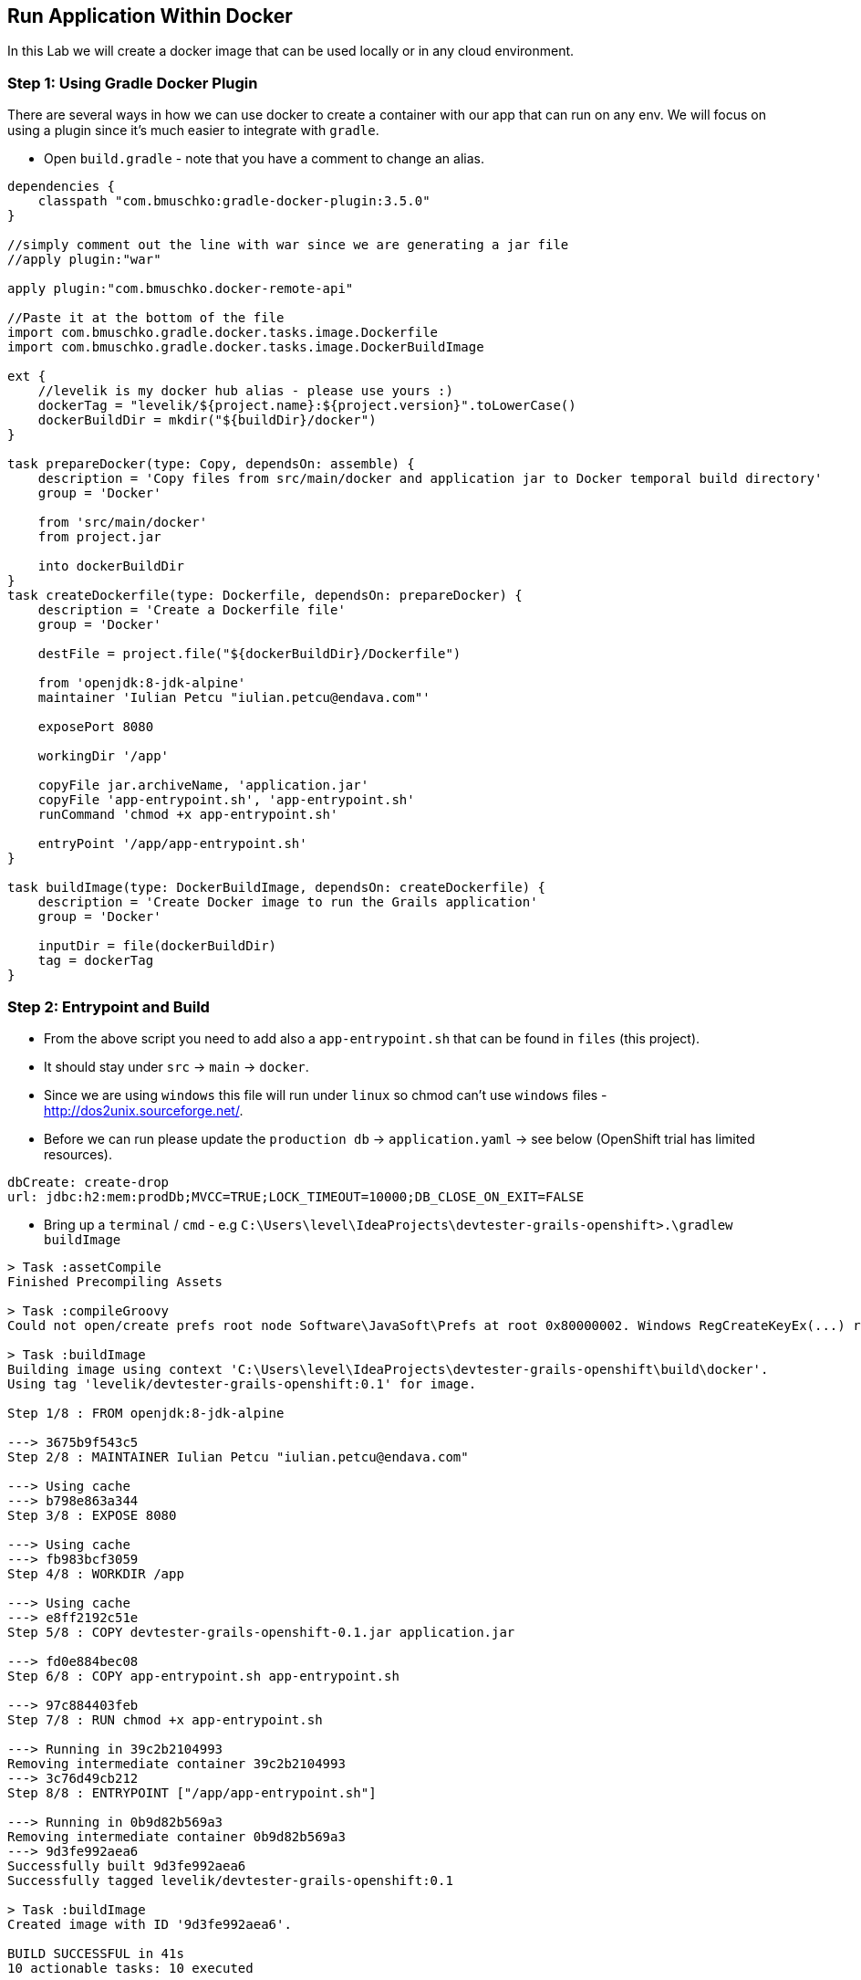 [[lab-8]]
== Run Application Within Docker

In this Lab we will create a docker image that can be used locally or in any cloud environment.

=== Step 1: Using Gradle Docker Plugin

There are several ways in how we can use docker to create a container with our app that can run on any env.
We will focus on using a plugin since it's much easier to integrate with `gradle`.

- Open `build.gradle` - note that you have a comment to change an alias.

[source, groovy]
----
dependencies {
    classpath "com.bmuschko:gradle-docker-plugin:3.5.0"
}

//simply comment out the line with war since we are generating a jar file
//apply plugin:"war"

apply plugin:"com.bmuschko.docker-remote-api"

//Paste it at the bottom of the file
import com.bmuschko.gradle.docker.tasks.image.Dockerfile
import com.bmuschko.gradle.docker.tasks.image.DockerBuildImage

ext {
    //levelik is my docker hub alias - please use yours :)
    dockerTag = "levelik/${project.name}:${project.version}".toLowerCase()
    dockerBuildDir = mkdir("${buildDir}/docker")
}

task prepareDocker(type: Copy, dependsOn: assemble) {
    description = 'Copy files from src/main/docker and application jar to Docker temporal build directory'
    group = 'Docker'

    from 'src/main/docker'
    from project.jar

    into dockerBuildDir
}
task createDockerfile(type: Dockerfile, dependsOn: prepareDocker) {
    description = 'Create a Dockerfile file'
    group = 'Docker'

    destFile = project.file("${dockerBuildDir}/Dockerfile")

    from 'openjdk:8-jdk-alpine'
    maintainer 'Iulian Petcu "iulian.petcu@endava.com"'

    exposePort 8080

    workingDir '/app'

    copyFile jar.archiveName, 'application.jar'
    copyFile 'app-entrypoint.sh', 'app-entrypoint.sh'
    runCommand 'chmod +x app-entrypoint.sh'

    entryPoint '/app/app-entrypoint.sh'
}

task buildImage(type: DockerBuildImage, dependsOn: createDockerfile) {
    description = 'Create Docker image to run the Grails application'
    group = 'Docker'

    inputDir = file(dockerBuildDir)
    tag = dockerTag
}
----

=== Step 2: Entrypoint and Build

- From the above script you need to add also a `app-entrypoint.sh` that can be found in `files` (this project).
- It should stay under `src` -> `main` -> `docker`.
- Since we are using `windows` this file will run under `linux` so chmod can't use `windows` files - http://dos2unix.sourceforge.net/.

- Before we can run please update the `production db` -> `application.yaml` -> see below (OpenShift trial has limited resources).

[source, yaml]
----
dbCreate: create-drop
url: jdbc:h2:mem:prodDb;MVCC=TRUE;LOCK_TIMEOUT=10000;DB_CLOSE_ON_EXIT=FALSE
----

- Bring up a `terminal` / `cmd` - e.g `C:\Users\level\IdeaProjects\devtester-grails-openshift>.\gradlew buildImage`

[source, shell]
----
> Task :assetCompile
Finished Precompiling Assets

> Task :compileGroovy
Could not open/create prefs root node Software\JavaSoft\Prefs at root 0x80000002. Windows RegCreateKeyEx(...) returned error code 5.

> Task :buildImage
Building image using context 'C:\Users\level\IdeaProjects\devtester-grails-openshift\build\docker'.
Using tag 'levelik/devtester-grails-openshift:0.1' for image.

Step 1/8 : FROM openjdk:8-jdk-alpine

---> 3675b9f543c5
Step 2/8 : MAINTAINER Iulian Petcu "iulian.petcu@endava.com"

---> Using cache
---> b798e863a344
Step 3/8 : EXPOSE 8080

---> Using cache
---> fb983bcf3059
Step 4/8 : WORKDIR /app

---> Using cache
---> e8ff2192c51e
Step 5/8 : COPY devtester-grails-openshift-0.1.jar application.jar

---> fd0e884bec08
Step 6/8 : COPY app-entrypoint.sh app-entrypoint.sh

---> 97c884403feb
Step 7/8 : RUN chmod +x app-entrypoint.sh

---> Running in 39c2b2104993
Removing intermediate container 39c2b2104993
---> 3c76d49cb212
Step 8/8 : ENTRYPOINT ["/app/app-entrypoint.sh"]

---> Running in 0b9d82b569a3
Removing intermediate container 0b9d82b569a3
---> 9d3fe992aea6
Successfully built 9d3fe992aea6
Successfully tagged levelik/devtester-grails-openshift:0.1

> Task :buildImage
Created image with ID '9d3fe992aea6'.

BUILD SUCCESSFUL in 41s
10 actionable tasks: 10 executed
----

=== Step 3: Using the created image

Image view it as a `iso` file you need to run in order for the operating system to work.

*Local Run* - `docker run --name demo-grails --rm -p 8080:8080 -it levelik/devtester-grails-openshift:0.1`

*Cloud Run:*

- `docker login` - use your credentials to loginm
- `docker push levelik/devtester-grails-openshift:0.1`

image::images/docker-hub.PNG[image]

=== Step 4: Using the created image

Some useful docker commands:

1. Cleanup everything - `docker system prune -a`
2. Entering a running container - `docker exec -it demo-grais /bin/bash`
3. View active containers - `docker ps`
4. Stop a container - `docker stop ${name} or ${containerId}` - everywhere you can specify the `name` or `id`

[source, shell]
----
PS C:\Users\level> docker ps
CONTAINER ID        IMAGE                                    COMMAND                  CREATED             STATUS              PORTS                    NAMES
03434b1d4dcd        levelik/devtester-grails-openshift:0.1   "/app/app-entrypoint…"   3 seconds ago       Up 1 second         0.0.0.0:8080->8080/tcp   demo-grails
PS C:\Users\level>
----

*Docker is up and running and also a public image is available!*

link:8-Deploy-Application-To-OpenShift.adoc[Next Lab: Deploy Application to OpenShift | link:0-Readme.adoc[Table Of Contents]
